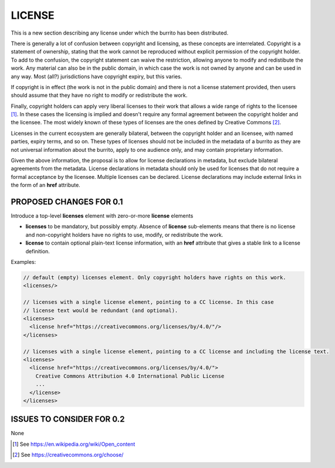 #######
LICENSE
#######

This is a new section describing any license under which the burrito has been distributed.

There is generally a lot of confusion between copyright and licensing, as these concepts are interrelated. Copyright is a statement of ownership, stating that the work cannot be reproduced without explicit permission of the copyright holder. To add to the confusion, the copyright statement can waive the restriction, allowing anyone to modify and redistibute the work. Any material can also be in the public domain, in which case the work is not owned by anyone and can be used in any way. Most (all?) jurisdictions have copyright expiry, but this varies. 

If copyright is in effect (the work is not in the public domain) and there is not a license statement provided, then users should assume that they have no right to modify or redistribute the work.

Finally, copyright holders can apply very liberal licenses to their work that allows a wide range of rights to the licensee [1]_. In these cases the licensing is implied and doesn't require any formal agreement between the copyright holder and the licensee. The most widely known of these types of licenses are the ones defined by Creative Commons [2]_. 

Licenses in the current ecosystem are generally bilateral, between the copyright holder and an licensee, with named parties, expiry terms, and so on. These types of licenses should not be included in the metadata of a burrito as 
they are not universal information about the burrito, apply to one audience only, and may contain proprietary information.

Given the above information, the proposal is to allow for license declarations in metadata, but exclude bilateral agreements from the metadata. License declarations in metadata should only be used for licenses that do not require a formal acceptance by the licensee. Multiple licenses can be declared. License declarations may include external links in the form of an **href** attribute. 

************************
PROPOSED CHANGES FOR 0.1
************************

Introduce a top-level **licenses** element with zero-or-more **license** elements

* **licenses** to be mandatory, but possibly empty. Absence of **license** sub-elements means that there is no license and non-copyright holders have no rights to use, modify, or redistribute the work.
* **license** to contain optional plain-text license information, with an **href** attribute that gives a stable link to a license definition.


Examples:

.. code-block:: xml

    // default (empty) licenses element. Only copyright holders have rights on this work.
    <licenses/>

    // licenses with a single license element, pointing to a CC license. In this case 
    // license text would be redundant (and optional).
    <licenses>
      <license href="https://creativecommons.org/licenses/by/4.0/"/>
    </licenses>

    // licenses with a single license element, pointing to a CC license and including the license text.
    <licenses>
      <license href="https://creativecommons.org/licenses/by/4.0/">
        Creative Commons Attribution 4.0 International Public License
        ...
      </license>
    </licenses>


**************************
ISSUES TO CONSIDER FOR 0.2
**************************

None

.. [1] See https://en.wikipedia.org/wiki/Open_content
.. [2] See https://creativecommons.org/choose/
